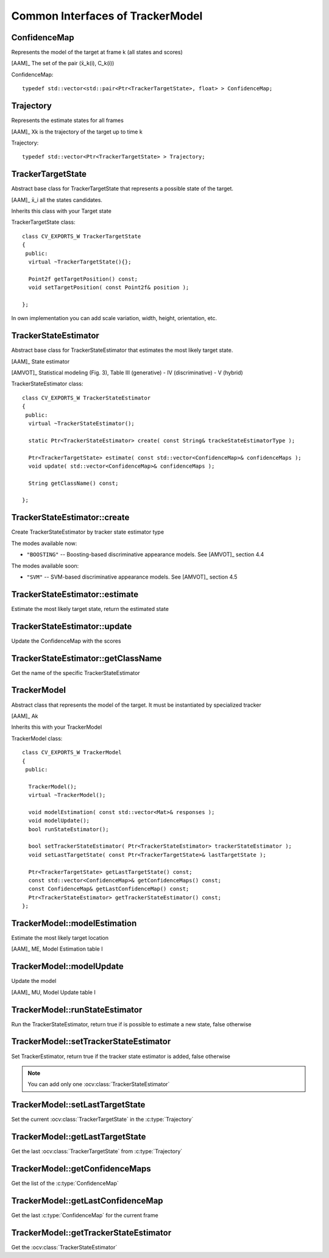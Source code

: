 Common Interfaces of TrackerModel
=================================

.. highlight:: cpp

ConfidenceMap
-------------

Represents the model of the target at frame k (all states and scores)

[AAM]_ The set of the pair (x̄_k(i), C_k(i))

.. c:type:: ConfidenceMap

ConfidenceMap::

   typedef std::vector<std::pair<Ptr<TrackerTargetState>, float> > ConfidenceMap;

.. seealso::

   :ocv:class:`TrackerTargetState`

Trajectory
----------

Represents the estimate states for all frames

[AAM]_ Xk is the trajectory of the target up to time k
 
.. c:type:: Trajectory

Trajectory::

   typedef std::vector<Ptr<TrackerTargetState> > Trajectory;

.. seealso::

   :ocv:class:`TrackerTargetState`
   
TrackerTargetState
------------------

Abstract base class for TrackerTargetState that represents a possible state of the target.

[AAM]_ x̄_i all the states candidates.

Inherits this class with your Target state

.. ocv:class:: TrackerTargetState

TrackerTargetState class::

   class CV_EXPORTS_W TrackerTargetState
   {
    public:
     virtual ~TrackerTargetState(){};
     
     Point2f getTargetPosition() const;
     void setTargetPosition( const Point2f& position );
   
   };

In own implementation you can add scale variation, width, height, orientation, etc.


TrackerStateEstimator
---------------------

Abstract base class for TrackerStateEstimator that estimates the most likely target state.
 
[AAM]_ State estimator
 
[AMVOT]_ Statistical modeling (Fig. 3), Table III (generative) - IV (discriminative) - V (hybrid)

.. ocv:class:: TrackerStateEstimator

TrackerStateEstimator class::

   class CV_EXPORTS_W TrackerStateEstimator
   {
    public:
     virtual ~TrackerStateEstimator();
   
     static Ptr<TrackerStateEstimator> create( const String& trackeStateEstimatorType );
   
     Ptr<TrackerTargetState> estimate( const std::vector<ConfidenceMap>& confidenceMaps );
     void update( std::vector<ConfidenceMap>& confidenceMaps );
   
     String getClassName() const;
   
   };

TrackerStateEstimator::create
-----------------------------

Create TrackerStateEstimator by tracker state estimator type

.. ocv:function::  static Ptr<TrackerStateEstimator> TrackerStateEstimator::create( const String& trackeStateEstimatorType )
 
   :param trackeStateEstimatorType: The TrackerStateEstimator name
   
The modes available now:

* ``"BOOSTING"`` -- Boosting-based discriminative appearance models. See [AMVOT]_ section 4.4 
   
The modes available soon:

* ``"SVM"`` -- SVM-based discriminative appearance models. See [AMVOT]_ section 4.5

TrackerStateEstimator::estimate
-------------------------------

Estimate the most likely target state, return the estimated state

.. ocv:function::  Ptr<TrackerTargetState> TrackerStateEstimator::estimate( const std::vector<ConfidenceMap>& confidenceMaps )

   :param confidenceMaps: The overall appearance model as a list of :c:type:`ConfidenceMap`

TrackerStateEstimator::update
-----------------------------

Update the ConfidenceMap with the scores

.. ocv:function::  void TrackerStateEstimator::update( std::vector<ConfidenceMap>& confidenceMaps )

   :param confidenceMaps: The overall appearance model as a list of :c:type:`ConfidenceMap`

TrackerStateEstimator::getClassName
-----------------------------------

Get the name of the specific TrackerStateEstimator

.. ocv:function::  String TrackerStateEstimator::getClassName() const
  
TrackerModel
------------

Abstract class that represents the model of the target. It must be instantiated by specialized tracker
 
[AAM]_ Ak

Inherits this with your TrackerModel

.. ocv:class:: TrackerModel

TrackerModel class::
   
   class CV_EXPORTS_W TrackerModel
   {
    public:
   
     TrackerModel();
     virtual ~TrackerModel();
   
     void modelEstimation( const std::vector<Mat>& responses );
     void modelUpdate();
     bool runStateEstimator();
   
     bool setTrackerStateEstimator( Ptr<TrackerStateEstimator> trackerStateEstimator );
     void setLastTargetState( const Ptr<TrackerTargetState>& lastTargetState );
   
     Ptr<TrackerTargetState> getLastTargetState() const;
     const std::vector<ConfidenceMap>& getConfidenceMaps() const;
     const ConfidenceMap& getLastConfidenceMap() const;
     Ptr<TrackerStateEstimator> getTrackerStateEstimator() const;
   };
   
TrackerModel::modelEstimation
-----------------------------

Estimate the most likely target location

[AAM]_ ME, Model Estimation table I

.. ocv:function::  void TrackerModel::modelEstimation( const std::vector<Mat>& responses )
   
   :param responses: Features extracted from :ocv:class:`TrackerFeatureSet`

   
TrackerModel::modelUpdate
-------------------------

Update the model
   
[AAM]_ MU, Model Update table I

.. ocv:function::  void TrackerModel::modelUpdate()
   

TrackerModel::runStateEstimator
-------------------------------

Run the TrackerStateEstimator, return true if is possible to estimate a new state, false otherwise

.. ocv:function::  void TrackerModel::runStateEstimator()

TrackerModel::setTrackerStateEstimator
--------------------------------------

Set TrackerEstimator, return true if the tracker state estimator is added, false otherwise

.. ocv:function::  bool TrackerModel::setTrackerStateEstimator( Ptr<TrackerStateEstimator> trackerStateEstimator )
   
   :param trackerStateEstimator: The :ocv:class:`TrackerStateEstimator`
   
.. note:: You can add only one  :ocv:class:`TrackerStateEstimator`

TrackerModel::setLastTargetState
--------------------------------

Set the current :ocv:class:`TrackerTargetState` in the :c:type:`Trajectory`

.. ocv:function::  void TrackerModel::setLastTargetState( const Ptr<TrackerTargetState>& lastTargetState )
   
   :param lastTargetState: The current :ocv:class:`TrackerTargetState`


TrackerModel::getLastTargetState
--------------------------------

Get the last :ocv:class:`TrackerTargetState` from :c:type:`Trajectory`

.. ocv:function:: Ptr<TrackerTargetState> TrackerModel::getLastTargetState() const
   

TrackerModel::getConfidenceMaps
-------------------------------

Get the list of the :c:type:`ConfidenceMap`

.. ocv:function:: const std::vector<ConfidenceMap>& TrackerModel::getConfidenceMaps() const

TrackerModel::getLastConfidenceMap
----------------------------------

Get the last :c:type:`ConfidenceMap` for the current frame

.. ocv:function:: const ConfidenceMap& TrackerModel::getLastConfidenceMap() const

TrackerModel::getTrackerStateEstimator
--------------------------------------

Get the :ocv:class:`TrackerStateEstimator`

.. ocv:function:: Ptr<TrackerStateEstimator> TrackerModel::getTrackerStateEstimator() const

